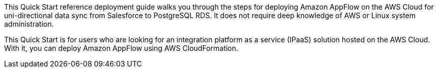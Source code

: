 // Replace the content in <>
// Identify your target audience and explain how/why they would use this Quick Start.
//Avoid borrowing text from third-party websites (copying text from AWS service documentation is fine). Also, avoid marketing-speak, focusing instead on the technical aspect.

This Quick Start reference deployment guide walks you through the steps for deploying Amazon AppFlow on the AWS Cloud for uni-directional data sync from Salesforce to PostgreSQL RDS. It does not require deep knowledge of AWS or Linux system administration.

This Quick Start is for users who are looking for an integration platform as a service (IPaaS) solution hosted on the AWS Cloud. With it, you can deploy Amazon AppFlow using AWS CloudFormation.
